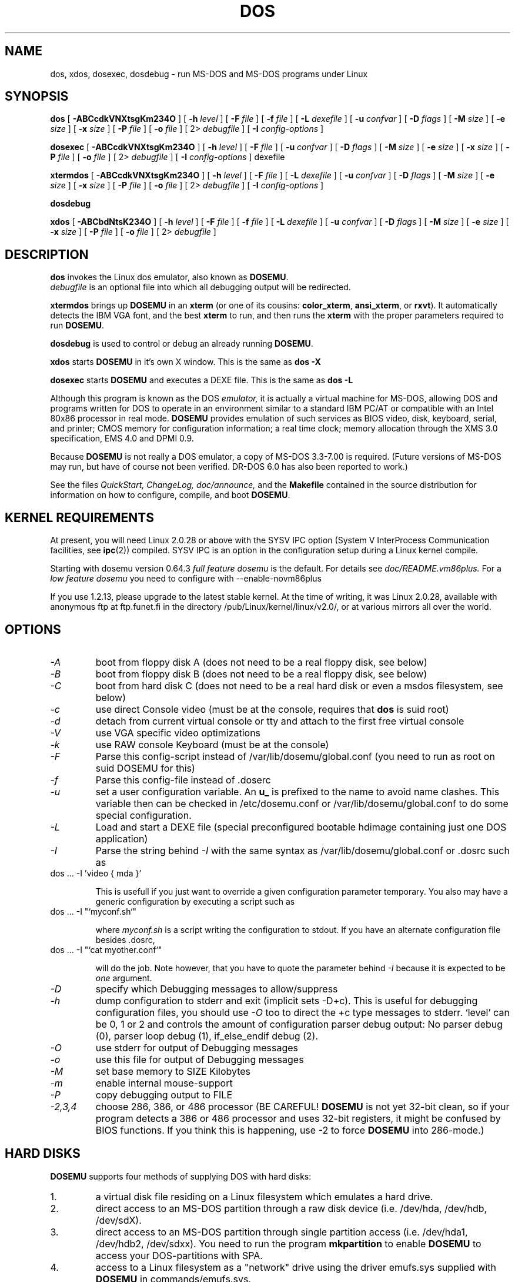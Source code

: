 .\" -*- nroff -*-  (This is for Emacs)
.TH DOS 1 "January, 1998" "Version ALPHA 0.97.2" "MS-DOS Emulation"
.SH NAME
dos, xdos, dosexec, dosdebug \- run MS-DOS and MS-DOS programs under Linux
.SH SYNOPSIS
.B dos
[
.B \-ABCcdkVNXtsgKm234O 
]
[
.B \-h
.I level
]
[
.B \-F
.I file
]
[
.B \-f
.I file
]
[
.B \-L
.I dexefile
]
[
.B \-u
.I confvar
]
[
.B \-D
.I flags
]
[ 
.B \-M 
.I size
]
[ 
.B \-e 
.I size
]
[ 
.B \-x 
.I size
]
[
.B \-P 
.I file
]
[
.B \-o
.I file
]
[
2\>
.I debugfile
]
[
.B \-I
.I config-options
]
.sp
.B dosexec
[
.B \-ABCcdkVNXtsgKm234O 
]
[
.B \-h
.I level
]
[
.B \-F
.I file
]
[
.B \-u
.I confvar
]
[
.B \-D
.I flags
]
[ 
.B \-M 
.I size
]
[ 
.B \-e 
.I size
]
[ 
.B \-x 
.I size
]
[
.B \-P 
.I file
]
[
.B \-o
.I file
]
[
2\>
.I debugfile
]
[
.B \-I
.I config-options
]
dexefile
.sp
.B xtermdos
[
.B \-ABCcdkVNXtsgKm234O 
]
[
.B \-h
.I level
]
[
.B \-F
.I file
]
[
.B \-L
.I dexefile
]
[
.B \-u
.I confvar
]
[
.B \-D
.I flags
]
[ 
.B \-M 
.I size
]
[ 
.B \-e 
.I size
]
[ 
.B \-x 
.I size
]
[
.B \-P 
.I file
]
[
.B \-o
.I file
]
[
2\>
.I debugfile
]
[
.B \-I
.I config-options
]
.sp
.B dosdebug
.sp
.B xdos
[
.B \-ABCbdNtsK234O 
]
[
.B \-h
.I level
]
[
.B \-F
.I file
]
[
.B \-f
.I file
]
[
.B \-L
.I dexefile
]
[
.B \-u
.I confvar
]
[
.B \-D
.I flags
]
[ 
.B \-M 
.I size
]
[ 
.B \-e 
.I size
]
[ 
.B \-x 
.I size
]
[
.B \-P 
.I file
]
[
.B \-o
.I file
]
[
2\>
.I debugfile
]
.SH DESCRIPTION
.B dos
invokes the Linux dos emulator, also known as
.BR DOSEMU .
.br
.I debugfile
is an optional file into which all debugging output will be redirected.
.PP
.B xtermdos
brings up
.B DOSEMU
in an
.B xterm
(or one of its cousins:
.BR color_xterm ,
.BR ansi_xterm ,
or
.BR rxvt ).
It automatically detects the IBM VGA font, and the best
.B xterm
to run,
and then runs the
.B xterm
with the proper parameters required to run
.BR DOSEMU .
.PP
.B dosdebug
is used to control or debug an already running 
.BR DOSEMU .
.PP
.B xdos
starts
.B DOSEMU
in it's own X window. This is the same as
.B dos -X
.PP
.B dosexec
starts
.B DOSEMU
and executes a DEXE file. This is the same as
.B dos -L
.PP
Although this program is known as the DOS
.I emulator,
it is actually a virtual machine for MS-DOS, allowing DOS and programs
written for DOS to operate in an environment similar to a standard IBM
PC/AT or compatible with an Intel 80x86 processor in real mode.
.B DOSEMU
provides emulation of such services as BIOS video, disk, keyboard, serial, 
and printer; CMOS memory for configuration information; a real time clock; 
memory allocation through the XMS 3.0 specification, EMS 4.0 and DPMI 0.9.
.PP
Because 
.B DOSEMU
is not really a DOS emulator, a copy of MS-DOS 3.3-7.00 is required.
(Future versions of MS-DOS may run, but have of course not been verified.
DR-DOS 6.0 has also been reported to work.)
.PP
See the files 
.I QuickStart,
.I ChangeLog, 
.I doc/announce, 
and the
.B Makefile
contained in the source distribution
for information on how to configure, compile, and boot 
.BR DOSEMU .

.SH KERNEL REQUIREMENTS
At present, you will need Linux 2.0.28 or above with the SYSV IPC option
(System V InterProcess Communication facilities, see 
.BR ipc (2))
compiled. SYSV IPC is an option in the configuration setup during a Linux
kernel compile.

Starting with dosemu version 0.64.3
.I full feature dosemu
is the default. For details see 
.I doc/README.vm86plus.
For a
.I low feature dosemu
you need to configure with --enable-novm86plus

If you use 1.2.13, please upgrade to the latest stable kernel.
At the time of writing, it was Linux 2.0.28, available with anonymous
ftp at ftp.funet.fi in the directory /pub/Linux/kernel/linux/v2.0/, or
at various mirrors all over the world.

.SH OPTIONS
.TP
.I -A
boot from floppy disk A (does not need to be a real floppy disk, see below)
.TP
.I -B
boot from floppy disk B (does not need to be a real floppy disk, see below)
.TP
.I -C
boot from hard disk C (does not need to be a real hard disk or even a 
msdos filesystem, see below) 
.TP
.I -c
use direct Console video (must be at the console, requires that 
.B dos 
is suid root)
.TP
.I -d
detach from current virtual console or tty and attach to the first free
virtual console
.TP
.I -V
use VGA specific video optimizations
.TP
.I -k
use RAW console Keyboard (must be at the console)
.TP
.I -F
Parse this config-script instead of /var/lib/dosemu/global.conf
(you need to run as root on suid DOSEMU for this)
.TP
.I -f
Parse this config-file instead of .doserc
.TP
.I -u
set a user configuration variable. An
.B u_
is prefixed to the name to avoid name clashes. This variable then can be
checked in /etc/dosemu.conf or /var/lib/dosemu/global.conf to do some special configuration.
.TP
.I -L
Load and start a DEXE file (special preconfigured bootable hdimage
containing just one DOS application)
.TP
.I -I
Parse the string behind
.I -I
with the same syntax as /var/lib/dosemu/global.conf or .dosrc such as
.TP
		dos ... -I 'video { mda }'

This is usefull if you just want to override a given
configuration parameter temporary. You also may have a generic configuration
by executing a script such as
.TP
		dos ... -I "`myconf.sh`"

where
.I myconf.sh
is a script writing the configuration to stdout. If you have an alternate
configuration file besides .dosrc,
.TP
		dos ... -I "`cat myother.conf`"

will do the job. Note however, that you have to quote the parameter behind
.I -I
because it is expected to be
.I one
argument.
.TP
.I -D
specify which Debugging messages to allow/suppress
.TP
.I -h
dump configuration to stderr and exit (implicit sets -D+c). This is useful
for debugging configuration files, you should use
.I -O
too to direct the +c type messages to stderr. `level' can be 0, 1 or 2
and controls the amount of configuration parser debug output:
No parser debug (0), parser loop debug (1), if_else_endif debug (2).
.TP
.I -O
use stderr for output of Debugging messages
.TP
.I -o
use this file for output of Debugging messages
.TP
.I -M
set base memory to SIZE Kilobytes
.TP
.I -m
enable internal mouse-support
.TP
.I -P
copy debugging output to FILE
.TP
.I -2,3,4
choose 286, 386, or 486 processor (BE CAREFUL!
.B DOSEMU
is not yet 32-bit clean,
so if your program detects a 386 or 486 processor and uses 32-bit registers,
it might be confused by BIOS functions.  If you think this is happening, use
-2 to force
.B DOSEMU
into 286-mode.)
.PD 1
.SH HARD DISKS
.B DOSEMU
supports four methods of supplying DOS with hard disks:
.IP 1.
a virtual disk file residing on a Linux filesystem which emulates a hard 
drive.
.IP 2.
direct access to an MS-DOS partition through a raw disk device (i.e. /dev/hda,
/dev/hdb, /dev/sdX).
.IP 3.
direct access to an MS-DOS partition through single partition access 
(i.e. /dev/hda1, /dev/hdb2, /dev/sdxx). You need to run the program
.B mkpartition
to enable
.B DOSEMU
to access your DOS-partitions with SPA.
.IP 4.
access to a Linux filesystem as a "network" drive using the driver emufs.sys
supplied with
.B DOSEMU
in commands/emufs.sys.
.PP
This is explained more thoroughly in
.B QuickStart.
.PP
Configuration of
.B DOSEMU's
hard disk resources is done by editing 
.B /etc/dosemu.conf
before running
.BR DOSEMU .
Look at doc/README.txt.

.SH FLOPPY DISKS
.B DOSEMU
supports two methods of supplying DOS with floppy disks:
.IP 1.
a virtual disk file residing on a Linux filesystem which emulates a floppy
drive
.IP 2.
direct access to a physical floppy through a raw disk device (i.e. /dev/fd0,
/dev/fd1).
.PP
This is also explained more thoroughly in
.B QuickStart.
.PP
Configuration of
.B DOSEMU's
floppy disk resources is done by editing the
.B /etc/dosemu.conf
before running
.BR DOSEMU .

.SH VIDEO
.B DOSEMU
may be run on any tty device.  However, increased performance and functionality
may be had by taking advantage of special features of the Linux console.
Those running
.B DOSEMU
on the console may wish to investigate the 
.I \-c,
.I \-k,
and
.I \-V
switches, explained more thoroughly in
.B QuickStart.
There is also some brief documentation in the file etc/dosemu.conf,
which can be copied to /etc/dosemu.conf and edited for your needs.
.PP
In brief, proper use of the console device and the corresponding switches
allows the user to view a DOS program in its original color and font,
with none of the periodic screen update problems with the generic tty
output code.

.SH KEYBOARD
Those using 
.B DOSEMU
on the Linux console may also wish to use the RAW
keyboard support.  This mode of operation, selected by the
.I \-k
switch, provides the user with access to the entire keyboard accessible
under DOS.  Any combination of ALT, CTRL, and SHIFT keys may be used to
generate the odd keycodes expected by many DOS programs.

.SH PRINTING
The BIOS printer services are emulated through standard UNIX file I/O
to a set of files, 
.I dosemulpt1, 
.I dosemulpt2, 
and 
.I dosemulpt3,
corresponding to the DOS printer devices LPT1, LPT2, and LPT3.
All characters sent to LPTx will be redirected to the file dosemulptx in
the current directory.
.PP
.B WARNING!
.B DOSEMU 
does not keep the file buffers flushed; therefore, the state of these
files is undefined until you actually exit the DOS emulator.  Please
excuse the inconvenience.

.SH DEBUG MESSAGES
Debug messages can be controlled either at the command line or in the
configuration file.  Take a look at the documentation inside the config.dist 
file included with
.B DOSEMU
in the examples subdirectory, for debugging 
options.  At the command line, you may specify which classes of messages 
you wish 
.B dos
to allow. The syntax of this is 
.B DOSEMU
takes an option "-D FLAGS", where FLAGS is a string of letters
which specify which options to print or suppress.
.B DOSEMU
parses this string from left to right.

   +   turns the following options on (initial state)
   -   turns the following options off
   a   turns all the options on/off, depending on flag
   0   turns all options off
   1-9 sets the debug level, the higher, the more output
   #   where # is a letter from the valid class list, 
       turns that option off/on depending on the 
       +/- state.

.I Message Classes:

 d  disk			R  disk read		W  disk write
 D  int 21h		C  cdrom			v  video
 X  X support		k  keyboard		i  port I/O
 s  serial		m  mouse			#  default ints
 p  printer		g  general		c  configuration
 w  warning		h  hardware		I  IPC
 E  EMS			x  XMS			M  DPMI
 n  IPX network	P  Pkt-driver		S  SOUND
 r  PIC			T  IO-tracing


Any debugging classes following a 
.I \+ 
character, up to a 
.I \- 
character, will be turned on (non-suppressed).  Any after a 
.I \-
character, up to a 
.I \+
character, will be suppressed.  The character 
.I a
acts like a string of all possible debugging classes, so 
.I \+a
turns on all debugging messages, and 
.I \-a
turns off all debugging messages.  The characters 
.I 0 
and 
.I 1-9
are also special: 
.I 0
turns off all debugging messages, and 
.I 1-9
turns on all debugging messages, but set the debug level too.

There is an assumed 
.I \+
at the beginning of the FLAGS string.
Some classes, such as error, can not be turned off.  
In case you didn't redirect stderr, nearly all output to stderr goes to
.B /dev/null.

Some examples:
  "-D+a-v" or "-D1-v"  : all messages but video
  "-D+kd"              : default + keyboard and disk
  "-D0+RW"             : only disk READ and WRITE

Any option letter can occur in any place.  Even pointless combinations,
such as 
.I -D01-a-1+0,
will be parsed without error, so be careful.
Some options are set by default, some are clear. This is subject to my 
whim, and will probably change between releases.  You can ensure
which are set by always explicitly specifying them.

.SH SPECIAL KEYS
In RAW keyboard mode (see the
.BR \-k
option),
.B DOSEMU
responds to certain key sequences as control functions.
.PP
.PD 0
.IP 
ctrl-scrlock   =  show 0x32 int vectors
.IP 
alt-scrlock    =  show the vm86 registers
.IP
rshift-scrlock =  generate an int8 (timer)
.IP
lshift-scrlock =  generate an int9 (keyboard)
.IP
ctrl-break     =  ctrl-break as under DOS.
.IP
ctrl-alt-pgup  =  reboot DOS. Don't trust this!
.IP
ctrl-alt-pgdn  =  exit the emulator
.PD 1
.PP
Use  <LEFT CTRL>-<LEFT ALT>-<Function key> to switch to another virtual
console.

.SH MEMORY
The XMS memory support in
.B DOSEMU
conforms to Lotus/Intel/Microsoft/AST extended
memory specification 3.0.  I have implemented all XMS functions except
function 0x12 (Reallocate Upper Memory Block).
.PP
While I have implemented the UMB functions, they are extremely stupid and 
will almost always act suboptimally.  The next release of
.B DOSEMU
should
have saner UMB support.
.PP
.B DOSEMU
0.97 also supports EMS 4.0 and implements DPMI 0.9 (1.0 partially).

.SH LOGGING 
.B DOSEMU
is able to log all use with email or 
.BR syslogd (8).
The file
.I /etc/dosemu.loglevel
contains information about the logging facilities. Read
.I doc/README.loglevel
for more details.


.SH AUTHOR
.B DOSEMU
(comprised of the files
.B dos 
and 
.B libdosemu
) is based on version 0.4 of the original program written by Matthias Lautner
(no current address that I know of).
.PP
Robert Sanders <gt8134b@prism.gatech.edu> was maintaining and enhancing 
the incarnation of 
.B DOSEMU 
with which this man page was originally distributed. During about 4 years
James B. MacLean <macleajb@ednet.ns.ca> was the restless leader of the
dosemu team, implementation of DPMI (which made Windows-3.1, dos4gw, djgpp,
e.t.c running) happened during his 'governement' and brought the project
near to Beta-state.
Now Hans Lermen <lermen@fgan.de> is maintaining this funny software.

.SH BUGS
There are too many to count, much less list.  
.PP
Please report bugs to the author.
I'd also like to hear about which programs DO work.  Just send me a note
detailing what program (and what version) you are using, what works and
what doesn't, etc.

.SH AVAILABILITY
The most recent public version of 
.B DOSEMU
can be ftp'ed from tsx-11.mit.edu in the /pub/linux/ALPHA/dosemu directory.
If you want to keep up on private developer pre-releases, join the
.B DOSEMU
developer team - even just good detailed debug reports are all you need!

.SH FILES
.PD 0
.TP
.I /usr/bin/dos
The invoker program.
.TP
.I /usr/bin/xtermdos
The xterm wrapper.
.TP
.I /usr/bin/xdos
The X version.
.TP
.I /usr/lib/libdosemu
The actual emulator code as a shared library (when
.B DOSEMU
is compiled as a.out).
.TP
.I /var/run/dosemu.*
Various files used by
.B DOSEMU
including debugger pipes.
.TP
.TP
.I /var/lib/dosemu/*
Various files used by
.B DOSEMU
including diskimages and disk config files.
.TP
.I /var/lib/dosemu/global.conf
Global configuration script for
.BR DOSEMU .
.TP
.I /etc/dosemu.conf
Main configuration file for
.BR DOSEMU .
which is included by
.I /var/lib/dosemu/global.conf
.TP
.I /etc/dosemu.users
Contains the usernames that are allowed to use
.BR DOSEMU .
.TP
.I /etc/dosemu.loglevel
Logging configuration file.

.TP
.I doc/DPR
Dosemu development team: Who is doing which part of the
.B DOSEMU
project?
.TP
.I doc/DANG
To help you hack
.B DOSEMU
code.
.TP
.I doc/README.*
Various documentation.
.TP
.I QuickStart
To set up
.B DOSEMU
quickly.
.TP
.I ChangeLog
Changes in
.B DOSEMU
since the last release.
.TP
.I MSDOS mailing list
For more information, mail to
.IP linux-msdos@vger.rutgers.edu
